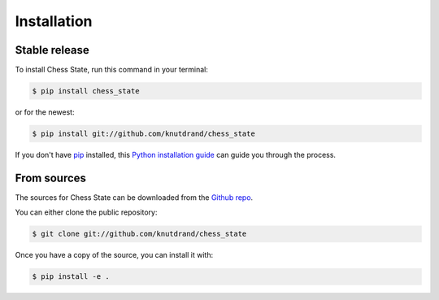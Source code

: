 .. highlight:: shell

============
Installation
============


Stable release
--------------

To install Chess State, run this command in your terminal:

.. code-block:: console

    $ pip install chess_state

or for the newest:

.. code-block:: console

    $ pip install git://github.com/knutdrand/chess_state


If you don't have `pip`_ installed, this `Python installation guide`_ can guide
you through the process.

.. _pip: https://pip.pypa.io
.. _Python installation guide: http://docs.python-guide.org/en/latest/starting/installation/


From sources
------------

The sources for Chess State can be downloaded from the `Github repo`_.

You can either clone the public repository:

.. code-block:: console

    $ git clone git://github.com/knutdrand/chess_state

Once you have a copy of the source, you can install it with:

.. code-block:: console

    $ pip install -e .


.. _Github repo: https://github.com/knutdrand/chess_state
.. _tarball: https://github.com/knutdrand/chess_state/tarball/master

